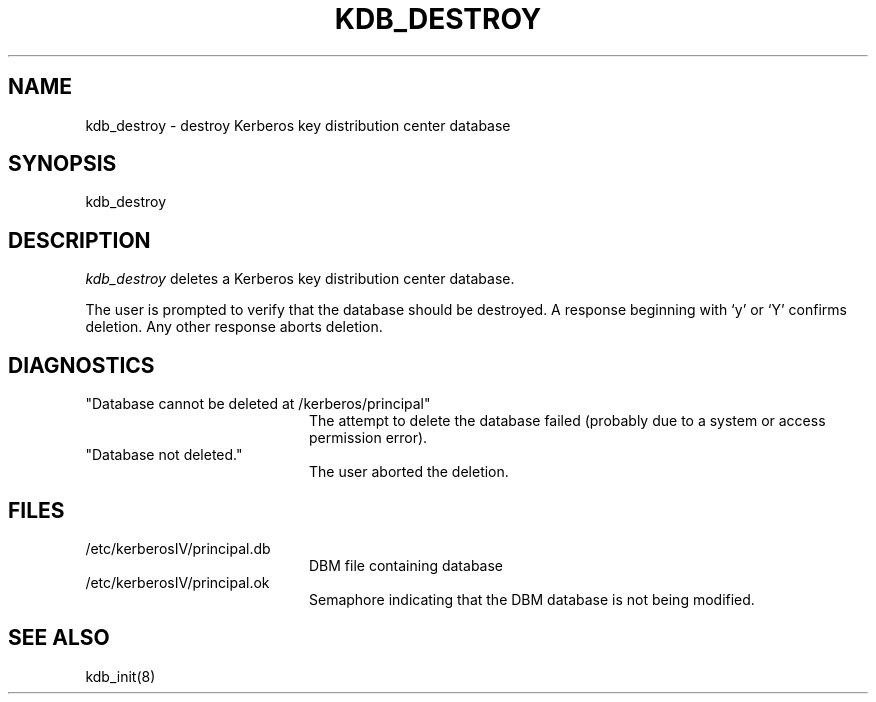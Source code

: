 .\" from: kdb_destroy.8,v 4.1 89/01/23 11:08:02 jtkohl Exp $
.\" $Id$
.\" Copyright 1989 by the Massachusetts Institute of Technology.
.\"
.\" For copying and distribution information,
.\" please see the file <Copyright.MIT>.
.\"
.TH KDB_DESTROY 8 "Kerberos Version 4.0" "MIT Project Athena"
.SH NAME
kdb_destroy \- destroy Kerberos key distribution center database
.SH SYNOPSIS
kdb_destroy
.SH DESCRIPTION
.I kdb_destroy
deletes a Kerberos key distribution center database.
.PP
The user is prompted to verify that the database should be destroyed.  A
response beginning with `y' or `Y' confirms deletion.
Any other response aborts deletion.
.SH DIAGNOSTICS
.TP 20n
"Database cannot be deleted at /kerberos/principal"
The attempt to delete the database failed (probably due to a system or
access permission error).
.TP
"Database not deleted."
The user aborted the deletion.
.SH FILES
.TP 20n
/etc/kerberosIV/principal.db
DBM file containing database
.TP
/etc/kerberosIV/principal.ok
Semaphore indicating that the DBM database is not being modified.
.SH SEE ALSO
kdb_init(8)
